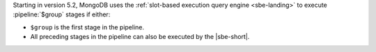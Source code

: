 Starting in version 5.2, MongoDB uses the :ref:`slot-based execution
query engine <sbe-landing>` to execute :pipeline:`$group` stages
if either:

- ``$group`` is the first stage in the pipeline.

- All preceding stages in the pipeline can also be executed by the
  |sbe-short|.
  
